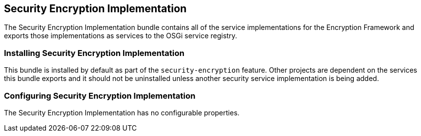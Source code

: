 :title: Security Encryption Implementation
:type: subSecurityFramework
:status: published
:parent: Security Encryption
:order: 01
:summary: Security Encryption implementation.

== {title}

The Security Encryption Implementation bundle contains all of the service implementations for the Encryption Framework and exports those implementations as services to the OSGi service registry.

=== Installing Security Encryption Implementation

This bundle is installed by default as part of the `security-encryption` feature.
Other projects are dependent on the services this bundle exports and it should not be uninstalled unless another security service implementation is being added.

=== Configuring Security Encryption Implementation

The Security Encryption Implementation has no configurable properties.
